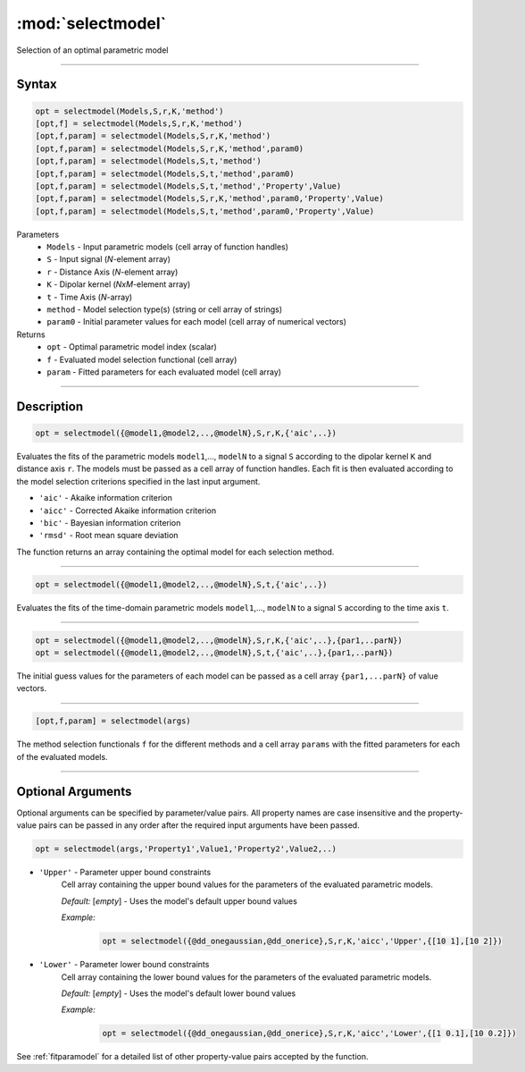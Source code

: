 .. highlight:: matlab
.. _selectmodel:


***********************
:mod:`selectmodel`
***********************

Selection of an optimal parametric model

-----------------------------



Syntax
=========================================

.. code-block:: matlab

    opt = selectmodel(Models,S,r,K,'method')
    [opt,f] = selectmodel(Models,S,r,K,'method')
    [opt,f,param] = selectmodel(Models,S,r,K,'method')
    [opt,f,param] = selectmodel(Models,S,r,K,'method',param0)
    [opt,f,param] = selectmodel(Models,S,t,'method')
    [opt,f,param] = selectmodel(Models,S,t,'method',param0)
    [opt,f,param] = selectmodel(Models,S,t,'method','Property',Value)
    [opt,f,param] = selectmodel(Models,S,r,K,'method',param0,'Property',Value)
    [opt,f,param] = selectmodel(Models,S,t,'method',param0,'Property',Value)


Parameters
    *   ``Models`` - Input parametric models (cell array of function handles)
    *   ``S`` - Input signal (*N*-element array)
    *   ``r`` -  Distance Axis (*N*-element array)
    *   ``K`` -  Dipolar kernel (*NxM*-element array)
    *   ``t`` -  Time Axis (*N*-array)
    *   ``method`` - Model selection type(s) (string or cell array of strings)
    *   ``param0`` -  Initial parameter values for each model (cell array of numerical vectors)
Returns
    *  ``opt`` - Optimal parametric model index (scalar)
    *  ``f`` - Evaluated model selection functional (cell array)
    *  ``param`` - Fitted parameters for each evaluated model (cell array)



-----------------------------



Description
=========================================

.. code-block:: matlab

        opt = selectmodel({@model1,@model2,..,@modelN},S,r,K,{'aic',..})

Evaluates the fits of the parametric models ``model1``,..., ``modelN`` to a signal ``S`` according to the dipolar kernel ``K`` and distance axis ``r``. The models must be passed as a cell array of function handles. Each fit is then evaluated according to the model selection criterions specified in the last input argument.

*   ``'aic'`` - Akaike information criterion
*   ``'aicc'`` - Corrected Akaike information criterion
*   ``'bic'`` - Bayesian information criterion
*   ``'rmsd'`` - Root mean square deviation


The function returns an array containing the optimal model for each selection method.


-----------------------------


.. code-block:: matlab

        opt = selectmodel({@model1,@model2,..,@modelN},S,t,{'aic',..})

Evaluates the fits of the  time-domain parametric models ``model1``,..., ``modelN`` to a signal ``S`` according to the time axis ``t``.


-----------------------------


.. code-block:: matlab

        opt = selectmodel({@model1,@model2,..,@modelN},S,r,K,{'aic',..},{par1,..parN})
        opt = selectmodel({@model1,@model2,..,@modelN},S,t,{'aic',..},{par1,..parN})


The initial guess values for the parameters of each model can be passed as a cell array ``{par1,...parN}`` of value vectors.


-----------------------------


.. code-block:: matlab

    [opt,f,param] = selectmodel(args)

The method selection functionals ``f`` for the different methods and a cell array ``params`` with the fitted parameters for each of the evaluated models.

-----------------------------



Optional Arguments
=========================================
Optional arguments can be specified by parameter/value pairs. All property names are case insensitive and the property-value pairs can be passed in any order after the required input arguments have been passed.

.. code-block:: matlab

    opt = selectmodel(args,'Property1',Value1,'Property2',Value2,..)

- ``'Upper'`` - Parameter upper bound constraints
    Cell array containing the upper bound values for the parameters of the evaluated parametric models.

    *Default:* [*empty*] - Uses the model's default upper bound values

    *Example:*

		.. code-block:: matlab

			opt = selectmodel({@dd_onegaussian,@dd_onerice},S,r,K,'aicc','Upper',{[10 1],[10 2]})

- ``'Lower'`` - Parameter lower bound constraints
    Cell array containing the lower bound values for the parameters of the evaluated parametric models.

    *Default:* [*empty*] - Uses the model's default lower bound values

    *Example:*

		.. code-block:: matlab

			opt = selectmodel({@dd_onegaussian,@dd_onerice},S,r,K,'aicc','Lower',{[1 0.1],[10 0.2]})

See :ref:`fitparamodel` for a detailed list of other property-value pairs accepted by the function.